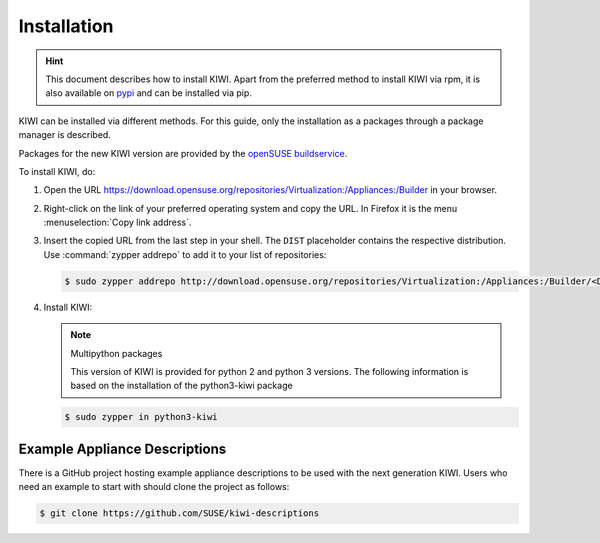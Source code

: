 .. _kiwi-installation:

Installation
============

.. hint::

   This document describes how to install KIWI. Apart from the preferred
   method to install KIWI via rpm, it is also available on `pypi
   <https://pypi.org/project/kiwi/>`__ and can be installed via pip.

KIWI can be installed via different methods. For this guide, only the
installation as a packages through a package manager is described.

Packages for the new KIWI version are provided by the `openSUSE
buildservice <http://download.opensuse.org/repositories/Virtualization:/Appliances:/Builder>`__.

To install KIWI, do:

1. Open the URL https://download.opensuse.org/repositories/Virtualization:/Appliances:/Builder
   in your browser.

2. Right-click on the link of your preferred operating system and
   copy the URL. In Firefox it is the menu :menuselection:`Copy link address`.

3. Insert the copied URL from the last step in your shell. The ``DIST``
   placeholder contains the respective distribution.
   Use :command:`zypper addrepo` to add it to your list of repositories:

   .. code-block:: shell-session

       $ sudo zypper addrepo http://download.opensuse.org/repositories/Virtualization:/Appliances:/Builder/<DIST> appliance-builder

4. Install KIWI:

   .. note:: Multipython packages

      This version of KIWI is provided for python 2 and python 3 versions.
      The following information is based on the installation of the
      python3-kiwi package

   .. code-block:: shell-session

       $ sudo zypper in python3-kiwi

.. _example-descriptions:

Example Appliance Descriptions
------------------------------

There is a GitHub project hosting example appliance descriptions to be used
with the next generation KIWI. Users who need an example to start with
should clone the project as follows:

.. code:: bash

    $ git clone https://github.com/SUSE/kiwi-descriptions
